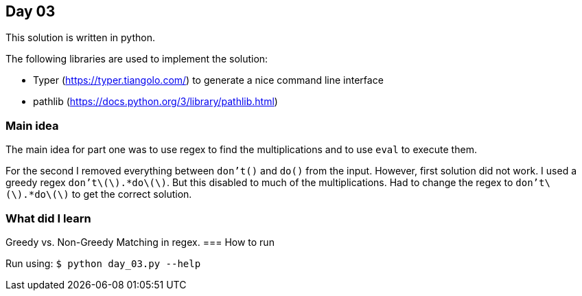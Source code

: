 == Day 03

This solution is written in python.

The following libraries are used to implement the solution:

* Typer (https://typer.tiangolo.com/) to generate a nice command line interface
* pathlib (https://docs.python.org/3/library/pathlib.html)

=== Main idea

The main idea for part one was to use regex to find the multiplications and to
use `eval` to execute them. 

For the second I removed everything between `don't()` and `do()` from the
input. However, first solution did not work. I used a greedy regex
`don't\(\).*do\(\)`. But this disabled to much of the multiplications. Had to
change the regex to `don't\(\).*do\(\)` to get the correct solution.

=== What did I learn


Greedy vs. Non-Greedy Matching in regex.
=== How to run

Run using:
`$ python day_03.py --help`
